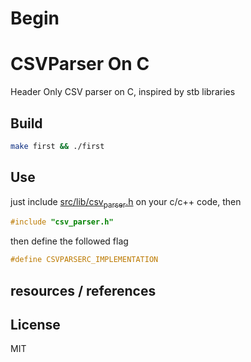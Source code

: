 * Begin

* CSVParser On C

Header Only CSV parser on C, inspired by stb libraries

** Build

#+begin_src bash
make first && ./first
#+end_src

** Use

just include [[https://github.com/haller33/csv-parser-c/blob/master/src/lib/csv_parser.h][src/lib/csv_parser.h]] on your c/c++ code, then

#+begin_src c
#include "csv_parser.h"
#+end_src

then define the followed flag

#+begin_src c
#define CSVPARSERC_IMPLEMENTATION
#+end_src


** resources / references

** License

MIT


